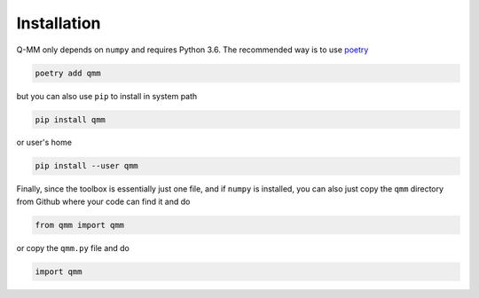 ==============
 Installation
==============

Q-MM only depends on ``numpy`` and requires Python 3.6. The recommended way is
to use `poetry <https://python-poetry.org/>`_

.. code-block:: sh

   poetry add qmm

but you can also use ``pip`` to install in system path

.. code-block:: sh

   pip install qmm

or user's home

.. code-block:: sh

   pip install --user qmm

Finally, since the toolbox is essentially just one file, and if ``numpy`` is
installed, you can also just copy the ``qmm`` directory from Github where your
code can find it and do

.. code-block:: python

   from qmm import qmm

or copy the ``qmm.py`` file and do

.. code-block:: python

   import qmm
